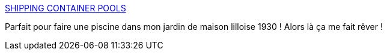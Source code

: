 :jbake-type: post
:jbake-status: published
:jbake-title: SHIPPING CONTAINER POOLS
:jbake-tags: maison,piscine,_mois_juin,_année_2018
:jbake-date: 2018-06-02
:jbake-depth: ../
:jbake-uri: shaarli/1527946678000.adoc
:jbake-source: https://nicolas-delsaux.hd.free.fr/Shaarli?searchterm=http%3A%2F%2Fshippingcontainerpools.com.au%2F&searchtags=maison+piscine+_mois_juin+_ann%C3%A9e_2018
:jbake-style: shaarli

http://shippingcontainerpools.com.au/[SHIPPING CONTAINER POOLS]

Parfait pour faire une piscine dans mon jardin de maison lilloise 1930 ! Alors là ça me fait rêver !
